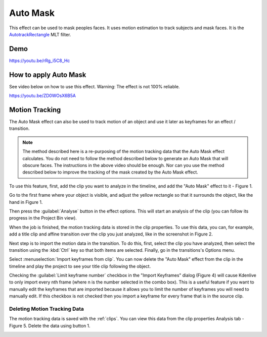 .. metadata-placeholder

   :authors: - Claus Christensen
             - Yuri Chornoivan
             - Jean-Baptiste Mardelle <jb@kdenlive.org>
             - Ttguy (https://userbase.kde.org/User:Ttguy)
             - Bushuev (https://userbase.kde.org/User:Bushuev)
             - Roger (https://userbase.kde.org/User:Roger)
             - Mvessi (https://userbase.kde.org/User:Mvessi)

   :license: Creative Commons License SA 4.0

.. _auto_mask:

Auto Mask
=========

.. deprecated:: 21.08
   Use :ref:`motion_tracker` instead


This effect can be used to mask peoples faces. It uses motion estimation to track subjects and mask faces. It is the `AutotrackRectangle <https://www.mltframework.org/docs/FilterAutotrackRectangleDiscussion/>`_ MLT filter.

Demo
----

https://youtu.be/rRg_i5C8_Hc

How to apply Auto Mask
----------------------

See video below on how to use this effect. Warning: The effect is not 100% reliable.

https://youtu.be/ZD0WOsX6B5A

Motion Tracking
---------------

The Auto Mask effect can also be used to track motion of an object and use it later as keyframes for an effect / transition.

.. note::

  The method described here is a re-purposing of the motion tracking data that the Auto Mask effect calculates. You do not need to follow the method described below to generate an Auto Mask that will obscure faces. The instructions in the above video should be enough. Nor can you use the method described below to improve the tracking of the mask created by the Auto Mask effect.

To use this feature, first, add the clip you want to analyze in the timeline, and add the "Auto Mask" effect to it - Figure 1.

.. image:: /images/Tracking01.png
  :width: 400px
  :align: left
  :alt: Figure 1.

Go to the first frame where your object is visible, and adjust the yellow rectangle so that it surrounds the object, like the hand in Figure 1.

Then press the :guilabel:`Analyse` button in the effect options. This will start an analysis of the clip (you can follow its progress in the Project Bin view).

.. image:: /images/Tracking03.png
  :width: 400px
  :align: left
  :alt: Figure 2.

When the job is finished, the motion tracking data is stored in the clip properties. To use this data, you can, for example, add a title clip and affine transition over the clip you just analyzed, like in the screenshot in Figure 2.

.. image:: /images/Kdenlive_Affine_options_menu.png
  :width: 400px
  :align: left
  :alt: Figure 3.

Next step is to import the motion data in the transition. To do this, first, select the clip you have analyzed, then select the transition using the :kbd:`Ctrl` key so that both items are selected. Finally, go in the transitions's Options menu.

.. image:: /images/Kdenlive_Affine_options_button.png

Select :menuselection:`Import keyframes from clip`. You can now delete the "Auto Mask" effect from the clip in the timeline and play the project to see your title clip following the object.

.. image:: /images/Kdenlive_Import_keyframes_from_clip.png
  :width: 400px
  :align: right
  :alt: Figure 4.

Checking the :guilabel:`Limit keyframe number` checkbox in the "Import Keyframes" dialog (Figure 4) will cause Kdenlive to only import every nth frame (where n is the number selected in the combo box). This is a useful feature if you want to manually edit the keyframes that are imported because it allows you to limit the number of keyframes you will need to manually edit. If this checkbox is not checked then you import a keyframe for every frame that is in the source clip.

Deleting Motion Tracking Data
~~~~~~~~~~~~~~~~~~~~~~~~~~~~~

The motion tracking data is saved with the :ref:`clips`. You can view this data from the clip properties Analysis tab - Figure 5. Delete the data using button 1.

.. image:: /images/Kdenlive_Clip_properties_analysis.png
  :width: 400px
  :align: right
  :alt: Figure 5 - Clip Properties - Analysis tab.

